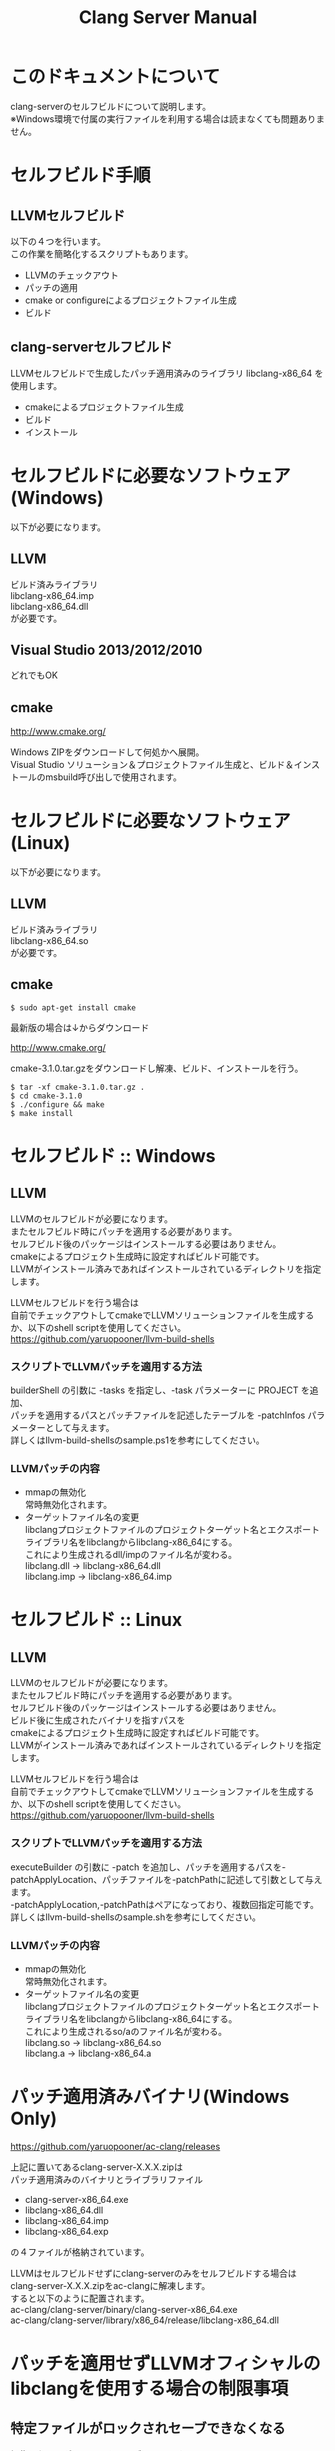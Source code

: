 # -*- mode: org ; coding: utf-8-unix -*-
# last updated : 2015/02/03.02:53:55


#+TITLE:     Clang Server Manual
#+AUTHOR:    yaruopooner
#+EMAIL:     [https://github.com/yaruopooner]
#+OPTIONS:   author:nil timestamp:t |:t \n:t ^:nil


* このドキュメントについて
  clang-serverのセルフビルドについて説明します。
  ※Windows環境で付属の実行ファイルを利用する場合は読まなくても問題ありません。

* セルフビルド手順
** LLVMセルフビルド
   以下の４つを行います。
   この作業を簡略化するスクリプトもあります。
   + LLVMのチェックアウト
   + パッチの適用
   + cmake or configureによるプロジェクトファイル生成
   + ビルド

** clang-serverセルフビルド
   LLVMセルフビルドで生成したパッチ適用済みのライブラリ libclang-x86_64 を使用します。
   + cmakeによるプロジェクトファイル生成
   + ビルド
   + インストール

* セルフビルドに必要なソフトウェア(Windows)
  以下が必要になります。
** LLVM
   ビルド済みライブラリ
   libclang-x86_64.imp
   libclang-x86_64.dll
   が必要です。

** Visual Studio 2013/2012/2010
   どれでもOK

** cmake
   http://www.cmake.org/

   Windows ZIPをダウンロードして何処かへ展開。
   Visual Studio ソリューション＆プロジェクトファイル生成と、ビルド＆インストールのmsbuild呼び出しで使用されます。

* セルフビルドに必要なソフトウェア(Linux)
  以下が必要になります。
** LLVM
   ビルド済みライブラリ
   libclang-x86_64.so
   が必要です。

** cmake
   #+begin_src shell
   $ sudo apt-get install cmake
   #+end_src

   最新版の場合は↓からダウンロード

   http://www.cmake.org/

   cmake-3.1.0.tar.gzをダウンロードし解凍、ビルド、インストールを行う。
   #+begin_src shell
   $ tar -xf cmake-3.1.0.tar.gz .
   $ cd cmake-3.1.0
   $ ./configure && make
   $ make install
   #+end_src

* セルフビルド :: Windows
** LLVM
   LLVMのセルフビルドが必要になります。
   またセルフビルド時にパッチを適用する必要があります。
   セルフビルド後のパッケージはインストールする必要はありません。
   cmakeによるプロジェクト生成時に設定すればビルド可能です。
   LLVMがインストール済みであればインストールされているディレクトリを指定します。

   LLVMセルフビルドを行う場合は
   自前でチェックアウトしてcmakeでLLVMソリューションファイルを生成するか、以下のshell scriptを使用してください。
   https://github.com/yaruopooner/llvm-build-shells

*** スクリプトでLLVMパッチを適用する方法
    builderShell の引数に -tasks を指定し、-task パラメーターに PROJECT を追加、
    パッチを適用するパスとパッチファイルを記述したテーブルを -patchInfos パラメーターとして与えます。
    詳しくはllvm-build-shellsのsample.ps1を参考にしてください。

*** LLVMパッチの内容
    - mmapの無効化
      常時無効化されます。
    - ターゲットファイル名の変更
      libclangプロジェクトファイルのプロジェクトターゲット名とエクスポートライブラリ名をlibclangからlibclang-x86_64にする。
      これにより生成されるdll/impのファイル名が変わる。
      libclang.dll -> libclang-x86_64.dll
      libclang.imp -> libclang-x86_64.imp

* セルフビルド :: Linux
** LLVM
   LLVMのセルフビルドが必要になります。
   またセルフビルド時にパッチを適用する必要があります。
   セルフビルド後のパッケージはインストールする必要はありません。
   ビルド後に生成されたバイナリを指すパスを
   cmakeによるプロジェクト生成時に設定すればビルド可能です。
   LLVMがインストール済みであればインストールされているディレクトリを指定します。
  
   LLVMセルフビルドを行う場合は
   自前でチェックアウトしてcmakeでLLVMソリューションファイルを生成するか、以下のshell scriptを使用してください。
   https://github.com/yaruopooner/llvm-build-shells

*** スクリプトでLLVMパッチを適用する方法
    executeBuilder の引数に -patch を追加し、パッチを適用するパスを-patchApplyLocation、パッチファイルを-patchPathに記述して引数として与えます。
    -patchApplyLocation,-patchPathはペアになっており、複数回指定可能です。
    詳しくはllvm-build-shellsのsample.shを参考にしてください。

*** LLVMパッチの内容
    - mmapの無効化
      常時無効化されます。
    - ターゲットファイル名の変更
      libclangプロジェクトファイルのプロジェクトターゲット名とエクスポートライブラリ名をlibclangからlibclang-x86_64にする。
      これにより生成されるso/aのファイル名が変わる。
      libclang.so -> libclang-x86_64.so
      libclang.a -> libclang-x86_64.a

* パッチ適用済みバイナリ(Windows Only)
  https://github.com/yaruopooner/ac-clang/releases

  上記に置いてあるclang-server-X.X.X.zipは
  パッチ適用済みのバイナリとライブラリファイル
   - clang-server-x86_64.exe
   - libclang-x86_64.dll
   - libclang-x86_64.imp
   - libclang-x86_64.exp
   の４ファイルが格納されています。
   
   LLVMはセルフビルドせずにclang-serverのみをセルフビルドする場合は
   clang-server-X.X.X.zipをac-clangに解凍します。
   すると以下のように配置されます。
   ac-clang/clang-server/binary/clang-server-x86_64.exe
   ac-clang/clang-server/library/x86_64/release/libclang-x86_64.dll

* パッチを適用せずLLVMオフィシャルのlibclangを使用する場合の制限事項
** 特定ファイルがロックされセーブできなくなる
   編集したヘッダファイルをセーブしようとすると "basic-save-buffer-2: Opening output file: invalid argument `HEADER-FILE-NAME`" となりセーブできない。
   必ず発生するわけではなく特定の条件を満たしたファイルサイズが16kBを越えるヘッダファイルで発生する。
   16kB以下のヘッダファイルではまったく発生しない。
   libclang の TranslationUnit(以下TU) の問題。
   libclang の TU がinclude対象のファイルをロックしている。
   ac-clang側で暫定対処パッチを施してあるので多少は緩和されているが完全に回避はできない。
   発生した場合はマニュアル対処する以外ない。

*** emacs側での対処方法
    include対象なので大抵は foo.cpp/foo.hpp という構成だとおもわれます。
    foo.hpp(modified)がセーブできない場合、大抵foo.cppが(modified)になっているのでfoo.cppをセーブしましょう。
    これによりfoo.hppはセーブ可能になるはずです。
    これでもセーブできない場合は、foo.cpp以外のソースでfoo.hppをインクルードしており(modified)になっているバッファがあるはずなので
    それもセーブしましょう。
    また、定義へのジャンプ機能で該当ソースがアクティブ化されている場合は、未編集バッファであってもアクティブ化されています。
    該当バッファを削除してみるか、そのバッファへスイッチして (ac-clang:deactivate) を実行してください。
    これ以外でも16kBを越えるヘッダを編集しようとした際に、そのファイルのcppはオープンしてもいないのにセーブできない場合、
    該当ヘッダファイルを何処か遠いモジュールでインクルードしている場合なども同様の症状になります。
    ライブラリモジュールやフレームワークなどを開発している場合は発生しやすいかもしれません。
    ※ライブラリ・フレームワークはアプリ側からよくincludeされるため。

*** 原因（実装上の問題説明、解決案求む）
    foo.cpp(modified)のとき foo.cppのセッションで
    TUが foo.cpp パース後もincludeされているファイルのロックを保持しつづけている。
    この状態で foo.hpp を編集してセーブしようとするとロックでエラーになる。
    ロックを解除するには、 foo.cpp のTUをリリースする。
    なので foo.cpp セーブ時にセッションは保持した状態で TU だけをリリースして、
    foo.cpp が再び modified になったときに TU を生成するように修正。
    これにより foo.cpp セーブ後であればincludeロックでが全解除されるので foo.hpp がセーブ可能になる。
    当然 foo.cpp 以外に foo.hpp をinclude しているソースでかつ、編集中のバッファがある場合は、
    それら全てを保存しないとロックでは解除されない。

    Windows環境において、
    このロックはI/Oのopen関数によるロックはではなくWindowsAPIのCreateFileMappingによるロックである。
    libclang FileManagerは16kB以上のファイルをメモリマップドファイルとしてアロケーションする。
    TUがリリースされるとUnmapViewOfFileによりメモリマップドファイルがリリースされるようになりファイルに対して書き込み可能になる。

    Linux環境においても発現する不具合はWindows環境と若干異なるものの mmap/munmapによる問題は発生する。
    foo.cppのTUを保持している状態でfoo.hppにおいてclass fooのメソッドを追加・削除し保存する。
    foo.hpp更新後にfoo.cppにおいてclass fooのメソッドを補間しようとするとTUがクラッシュする。
    libclangがSTDOUTに "libclang: crash detected in code completion" を出力する。
    clang-serverのプロセスは生きており、セッションを破棄して再生成すれば補間続行は可能。

** その他
   上記の問題はlibclangにパッチを適用して改善している。
   
   パッチを適用したリリースバイナリのlibclang-x86_XX.(dll or so)を使用している場合は発生しない。
   パッチを適用していないLLVMセルフビルドおよび、LLVMオフィシャルバイナリを使用する場合にのみ問題が発生します。
   clang側の仕様バグなので現在LLVM bugzilla に報告済み。対応待ち中。
   http://llvm.org/bugs/show_bug.cgi?id=20880

* パッチ解説
** パッチ
   ac-clang/clang-server/patch/invalid-mmap.svn-patch
   を使用。
   #+begin_src shell-script
   cd llvm/
   svn patch ac-clang/clang-server/patch/invalid-mmap.svn-patch
   #+end_src

   #+begin_src shell-script
   cd llvm/tools/clang/
   svn patch ac-clang/clang-server/patch/libclang-x86_64.svn-patch
   #+end_src

** パッチ(invalid-mmap.svn-patch)で行っている事
   mmapを使わないようにパッチを適用している
   適用するのは以下のソース
   clang-trunk/llvm/lib/Support/MemoryBuffer.cpp

#+begin_src C++
   static error_code getOpenFileImpl(int FD, const char *Filename,
                                  OwningPtr<MemoryBuffer> &result,
                                  uint64_t FileSize, uint64_t MapSize,
                                  int64_t Offset, bool RequiresNullTerminator) {
#+end_src

   ↑の関数内で呼ばれる shouldUseMmap によりファイルに対するmmapの使用可否が判断される
#+begin_src C++
   static bool shouldUseMmap(int FD,
                          size_t FileSize,
                          size_t MapSize,
                          off_t Offset,
                          bool RequiresNullTerminator,
                          int PageSize) {
#+end_src
   この関数のresultが常時falseであればmmapは恒久的に使用されない。
   よってこの関数の先頭で
#+begin_src C++
   return false;
#+end_src
   とすればよい。
   以降のコードは#if 0 end するなりすればよい。

** LLVM3.5の追加仕様
   shouldUseMmap,getOpenFileImplに引数IsVolatileSizeが追加された。
   これはshouldUseMmapまで加工なしでパスされ、
   shouldUseMmap先頭において、
#+begin_src C++
   if (IsVolatileSize)
      return false;
#+end_src
   される。
   コメントがついていた
#+begin_src C++
   // mmap may leave the buffer without null terminator if the file size changed
   // by the time the last page is mapped in, so avoid it if the file size is
   // likely to change.
#+end_src

   mmapはファイルサイズが最後のページがマップされたされた時点で変更された場合はnull終端せずにバッファを残すので、ファイルサイズが変更される可能性がある場合は、それを回避することができる。

   とは言っているものの、想定されていない事態がいろいろあるようで仕様抜けの模様。 
   またバッファ確保系関数の上流で IsVolatileSize が指定されていなかったりコンストラクタのデフォルト値のまま運用されている箇所が何箇所か見受けられた。
   そういった箇所を自前で修正してみたところ従来よりマシになったものの、他にも問題があるようで想定通りにmmapを制御は出来なかった。
   LLVMのファイルシステム・メモリ周りの仕様を完全に把握していないと、ここら辺の修正は厳しいのかもしれない。
   よって現時点においては上記パッチ適用が一番無難なやり方となる。

